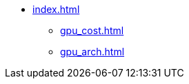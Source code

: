 * xref:index.adoc[]
** xref:gpu_cost.adoc[]
** xref:gpu_arch.adoc[]
// ** xref:vram_calc.adoc[]
// ** xref:section1.adoc[]